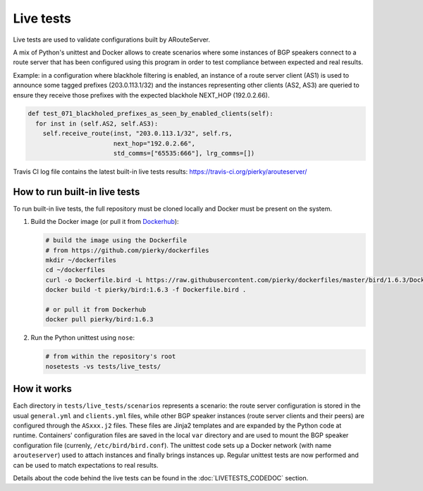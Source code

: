 Live tests
==========

Live tests are used to validate configurations built by ARouteServer.

A mix of Python's unittest and Docker allows to create scenarios where some instances of BGP speakers connect to a route server that has been configured using this program in order to test compliance between expected and real results.

Example: in a configuration where blackhole filtering is enabled, an instance of a route server client (AS1) is used to announce some tagged prefixes (203.0.113.1/32) and the instances representing other clients (AS2, AS3) are queried to ensure they receive those prefixes with the expected blackhole NEXT_HOP (192.0.2.66).

.. code:: python

  def test_071_blackholed_prefixes_as_seen_by_enabled_clients(self):
    for inst in (self.AS2, self.AS3):
      self.receive_route(inst, "203.0.113.1/32", self.rs,
                         next_hop="192.0.2.66",
                         std_comms=["65535:666"], lrg_comms=[])

Travis CI log file contains the latest built-in live tests results: https://travis-ci.org/pierky/arouteserver/

How to run built-in live tests
-------------------------------

To run built-in live tests, the full repository must be cloned locally and Docker must be present on the system.

1. Build the Docker image (or pull it from `Dockerhub <https://hub.docker.com/r/pierky/bird/>`_):

   .. code:: bash

      # build the image using the Dockerfile
      # from https://github.com/pierky/dockerfiles
      mkdir ~/dockerfiles
      cd ~/dockerfiles
      curl -o Dockerfile.bird -L https://raw.githubusercontent.com/pierky/dockerfiles/master/bird/1.6.3/Dockerfile
      docker build -t pierky/bird:1.6.3 -f Dockerfile.bird .

      # or pull it from Dockerhub
      docker pull pierky/bird:1.6.3

2. Run the Python unittest using ``nose``:

   .. code:: bash

      # from within the repository's root
      nosetests -vs tests/live_tests/

How it works
------------

Each directory in ``tests/live_tests/scenarios`` represents a scenario: the route server configuration is stored in the usual ``general.yml`` and ``clients.yml`` files, while other BGP speaker instances (route server clients and their peers) are configured through the ``ASxxx.j2`` files.
These files are Jinja2 templates and are expanded by the Python code at runtime. Containers' configuration files are saved in the local ``var`` directory and are used to mount the BGP speaker configuration file (currenly, ``/etc/bird/bird.conf``).
The unittest code sets up a Docker network (with name ``arouteserver``) used to attach instances and finally brings instances up. Regular unittest tests are now performed and can be used to match expectations to real results.

Details about the code behind the live tests can be found in the :doc:`LIVETESTS_CODEDOC` section.
